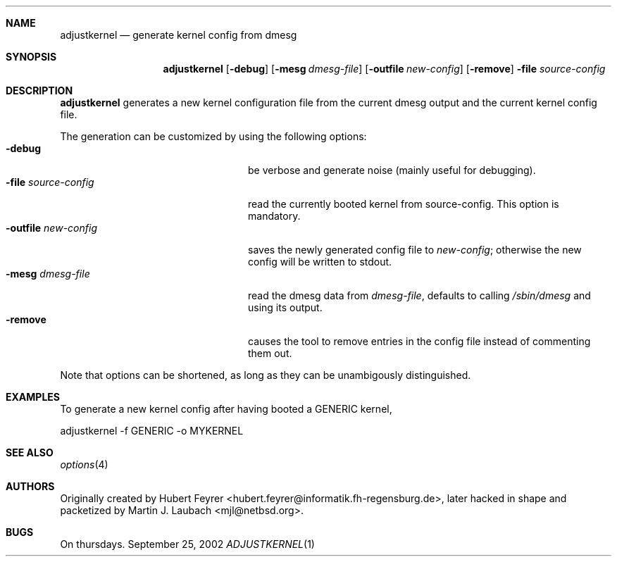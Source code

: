 .\"     $Emsi: adjustkernel.1,v 1.1 2002/03/01 01:25:37 mjl Exp $
.\"	$NetBSD: adjustkernel.1,v 1.2 2002/03/01 01:55:01 wiz Exp $
.\"
.Dd September 25, 2002
.Dt ADJUSTKERNEL 1
.Sh NAME
.Nm adjustkernel
.Nd generate kernel config from dmesg
.Sh SYNOPSIS
.Nm adjustkernel
.Op Fl debug
.Op Fl mesg Ar dmesg-file
.Op Fl outfile Ar new-config
.Op Fl remove
.Fl file Ar source-config
.Sh DESCRIPTION
.Nm
generates a new kernel configuration file from the
current dmesg output and the current kernel config file.
.Pp
The generation can be customized by using the following options:
.Bl -tag -width 22n -compact
.It Fl debug
be verbose and generate noise (mainly useful for debugging).
.It Fl file Ar source-config
read the currently booted kernel from source-config.
This option is mandatory.
.It Fl outfile Ar new-config
saves the newly generated config file to
.Ar new-config ;
otherwise the new config will be written to stdout.
.It Fl mesg Ar dmesg-file
read the dmesg data from
.Ar dmesg-file ,
defaults to calling
.Pa /sbin/dmesg
and using its output.
.It Fl remove
causes the tool to remove entries in the config file instead
of commenting them out.
.El
.Pp
Note that options can be shortened, as long as they can be
unambigously distinguished.
.Sh EXAMPLES
To generate a new kernel config after having booted a
GENERIC kernel,
.Bd -literal
adjustkernel -f GENERIC -o MYKERNEL
.Ed
.Sh SEE ALSO
.Xr options 4
.Sh AUTHORS
Originally created by Hubert Feyrer <hubert.feyrer@informatik.fh-regensburg.de>,
later hacked in shape and packetized by Martin J. Laubach <mjl@netbsd.org>.
.Sh BUGS
On thursdays.
